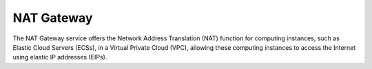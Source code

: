 NAT Gateway
===========

The NAT Gateway service offers the Network Address Translation (NAT) function for computing instances, such as Elastic Cloud Servers (ECSs), in a Virtual Private Cloud (VPC), allowing these computing instances to access the Internet using elastic IP addresses (EIPs).


.. directive_wrapper::
   :class: container-sbv

   .. service_card::
      :service_type: natgw
      :cloud_environment: swiss
      :umn: This document describes the basic concepts, types and performance, application scenarios, constraints, and FAQs of the NAT Gateway service.
      :api-ref: This document describes the APIs provided by the NAT Gateway service with the functions, parameters, and examples of each API.
